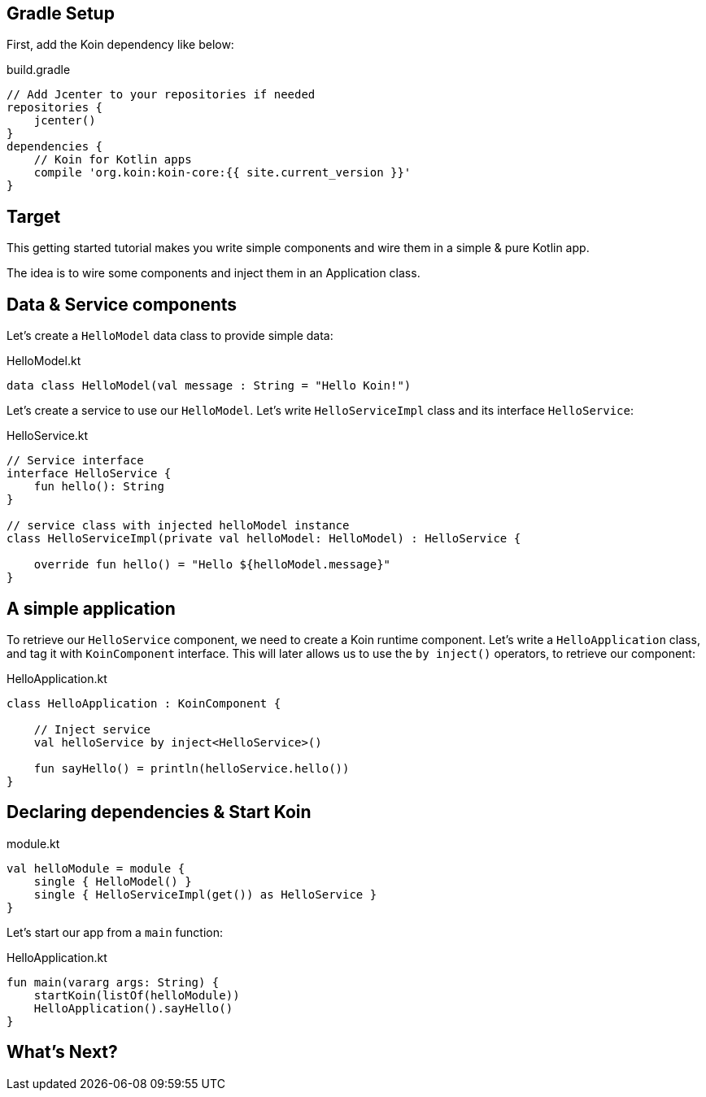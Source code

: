 == Gradle Setup

First, add the Koin dependency like below:

.build.gradle
[source,gradle]
----
// Add Jcenter to your repositories if needed
repositories {
    jcenter()    
}
dependencies {
    // Koin for Kotlin apps
    compile 'org.koin:koin-core:{{ site.current_version }}'
}
----

== Target

This getting started tutorial makes you write simple components and wire
them in a simple & pure Kotlin app.

The idea is to wire some components and inject them in an Application class.

== Data & Service components

Let's create a `HelloModel` data class to provide simple data:

.HelloModel.kt
[source,kotlin]
----
data class HelloModel(val message : String = "Hello Koin!")
----

Let's create a service to use our `HelloModel`. Let's write `HelloServiceImpl` class and its interface `HelloService`:

.HelloService.kt
[source,kotlin]
----
// Service interface
interface HelloService {
    fun hello(): String
}

// service class with injected helloModel instance
class HelloServiceImpl(private val helloModel: HelloModel) : HelloService {

    override fun hello() = "Hello ${helloModel.message}"
}
----


== A simple application

To retrieve our `HelloService` component, we need to create a Koin runtime component. Let's write a `HelloApplication` class, and tag it with `KoinComponent` interface. This will later allows us to use the `by inject()` operators, to retrieve our component: 

.HelloApplication.kt
[source,kotlin]
----
class HelloApplication : KoinComponent {

    // Inject service
    val helloService by inject<HelloService>()

    fun sayHello() = println(helloService.hello())
}
----


== Declaring dependencies & Start Koin

.module.kt
[source,kotlin]
----
val helloModule = module {
    single { HelloModel() }
    single { HelloServiceImpl(get()) as HelloService }
}
----

Let's start our app from a `main` function:

.HelloApplication.kt
[source,kotlin]
----
fun main(vararg args: String) {
    startKoin(listOf(helloModule))
    HelloApplication().sayHello()
}
----


== What's Next?


